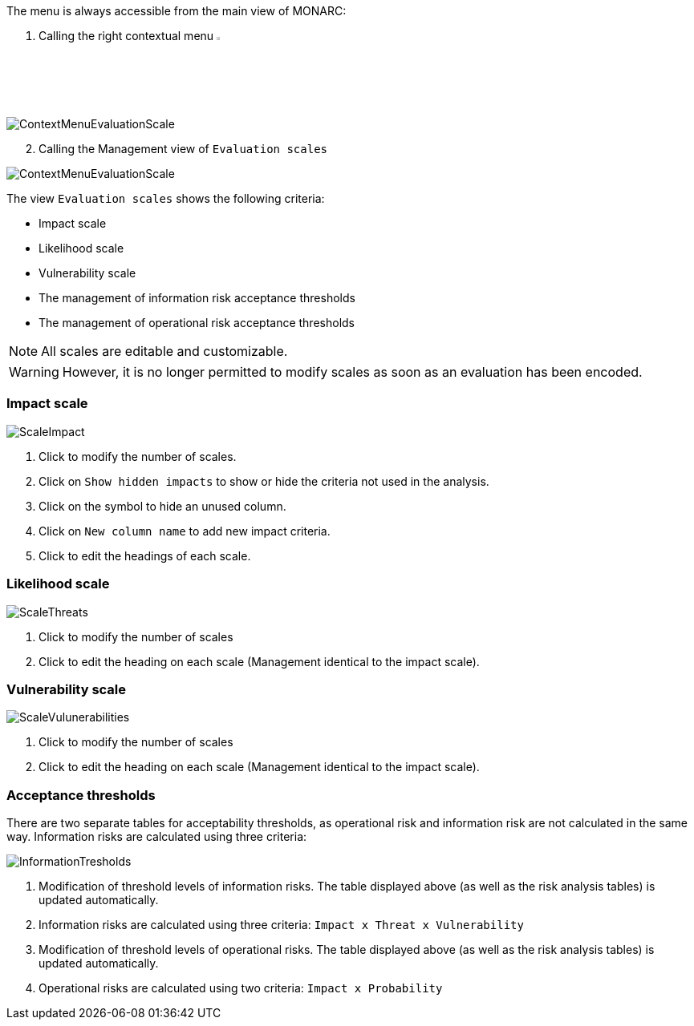 The menu is always accessible from the main view of MONARC:

1.	Calling the right contextual menu image:Menu.png[pdfwidth=4%,width=4%]

image:ContextMenuEvaluationScale1.png[ContextMenuEvaluationScale]

[start=2]
.	Calling the Management view of `Evaluation scales`

image:ContextMenuEvaluationScale2.png[ContextMenuEvaluationScale]

The view `Evaluation scales` shows the following criteria:

*	Impact scale
*	Likelihood scale
*	Vulnerability scale
*	The management of information risk acceptance thresholds
*	The management of operational risk acceptance thresholds

NOTE: All scales are editable and customizable.

WARNING: However, it is no longer permitted to modify scales as soon as an evaluation has been encoded.

=== Impact scale

image:ScaleImpact.png[ScaleImpact]

1.	Click to modify the number of scales.
2.	Click on `Show hidden impacts` to show or hide the criteria not used in the analysis.
3.	Click on the symbol to hide an unused column.
4.	Click on `New column name` to add new impact criteria.
5.	Click to edit the headings of each scale.

=== Likelihood scale

image:ScaleThreats.png[ScaleThreats]

1.	Click to modify the number of scales
2.	Click to edit the heading on each scale (Management identical to the impact scale).

=== Vulnerability scale

image:ScaleVulunerabilities.png[ScaleVulunerabilities]

1.	Click to modify the number of scales
2.	Click to edit the heading on each scale (Management identical to the impact scale).


=== Acceptance thresholds
There are two separate tables for acceptability thresholds, as operational risk and information risk are not calculated in the same way.
Information risks are calculated using three criteria:

image:InformationTresholds.png[InformationTresholds]

1. Modification of threshold levels of information risks. The table displayed above (as well as the risk analysis tables) is updated automatically.
2. Information risks are calculated using three criteria: `Impact x Threat x Vulnerability`
3. Modification of threshold levels of operational risks. The table displayed above (as well as the risk analysis tables) is updated automatically.
4. Operational risks are calculated using two criteria: `Impact x Probability`

<<<













